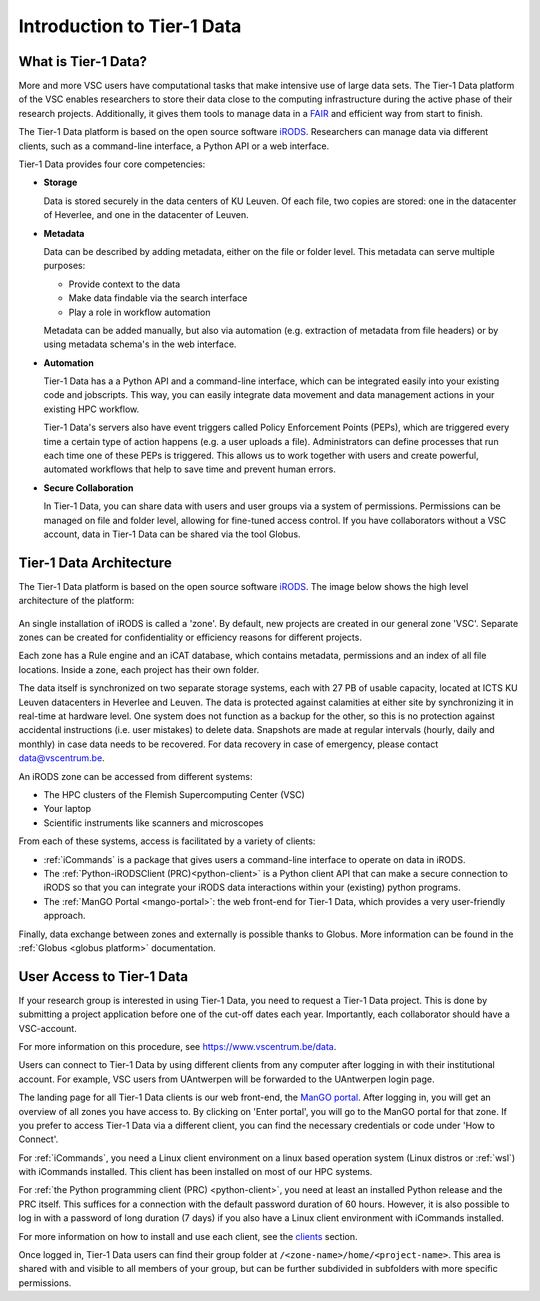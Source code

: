 
.. _tier1-data-introduction:

###########################
Introduction to Tier-1 Data
###########################

***************************
What is Tier-1 Data?
***************************


More and more VSC users have computational tasks that make intensive use of large data sets. 
The Tier-1 Data platform of the VSC enables researchers to store their data close to the computing infrastructure during the active phase of their research projects.
Additionally, it gives them tools to manage data in a `FAIR <https://www.kuleuven.be/rdm/en/guidance/fair>`_ and efficient way from start to finish.  

The Tier-1 Data platform is based on the open source software `iRODS <https://irods.org>`_.
Researchers can manage data via different clients, such as a command-line interface, a Python API or a web interface.  

Tier-1 Data provides four core competencies:

-  **Storage**

   Data is stored securely in the data centers of KU Leuven.  
   Of each file, two copies are stored: one in the datacenter of Heverlee, and one in the datacenter of Leuven. 
   

-  **Metadata**

   Data can be described by adding metadata, either on the file or folder level.
   This metadata can serve multiple purposes:

   - Provide context to the data  
   - Make data findable via the search interface  
   - Play a role in workflow automation

   Metadata can be added manually, but also via automation (e.g. extraction of metadata from file headers) or by using metadata schema's in the web interface.  

-  **Automation**

   Tier-1 Data has a a Python API and a command-line interface, which can be integrated easily into your existing code and jobscripts.
   This way, you can easily integrate data movement and data management actions in your existing HPC workflow. 

   Tier-1 Data's servers also have event triggers called Policy Enforcement Points (PEPs), which are triggered every time a certain type of action happens (e.g. a user uploads a file).
   Administrators can define processes that run each time one of these PEPs is triggered. This allows us to work together with users and 
   create powerful, automated workflows that help to save time and prevent human errors.

-  **Secure Collaboration**

   In Tier-1 Data, you can share data with users and user groups via a system of permissions.  
   Permissions can be managed on file and folder level, allowing for fine-tuned access control.
   If you have collaborators without a VSC account, data in Tier-1 Data can be shared via the tool Globus. 

.. _architecture:

************************
Tier-1 Data Architecture
************************

The Tier-1 Data platform is based on the open source software `iRODS <https://irods.org>`_.
The image below shows the high level architecture of the platform:

.. figure:: images/introduction/tier1data_architecture.png
   :alt: A schematic representation of the architecture of Tier-1 Data with, from bottom to top: the storage layer, the layer of iRODS middleware, and the different clients users can use.  

An single installation of iRODS is called a 'zone'.
By default, new projects are created in our general zone 'VSC'.
Separate zones can be created for confidentiality or efficiency reasons for different projects. 

Each zone has a Rule engine and an iCAT
database, which contains metadata, permissions and an index of all file locations.
Inside a zone, each project has their own folder. 

The data itself is synchronized on two separate storage 
systems, each with 27 PB of usable capacity, located at ICTS KU Leuven datacenters in Heverlee and Leuven. 
The data is protected against calamities at either site by synchronizing it in real-time at hardware level. 
One system does not function as a backup for the other, so this is no protection against accidental instructions
(i.e. user mistakes) to delete data. 
Snapshots are made at regular intervals (hourly, daily and monthly) in case data needs to be recovered.
For data recovery in case of emergency, please contact data@vscentrum.be. 

An iRODS zone can be accessed from different systems:

- The HPC clusters of the Flemish Supercomputing Center (VSC)
- Your laptop
- Scientific instruments like scanners and microscopes


From each of these systems, access is facilitated by a variety of clients:


- :ref:`iCommands` is a package that gives users a command-line interface to operate on data in iRODS.
- The :ref:`Python-iRODSClient (PRC)<python-client>` is a Python client API that can make a secure connection to iRODS so that you can integrate your iRODS data interactions within your (existing) python programs.
- The :ref:`ManGO Portal <mango-portal>`: the web front-end for Tier-1 Data, which provides a very user-friendly approach.

Finally, data exchange between zones and externally is possible thanks to Globus. More information can be found in the :ref:`Globus <globus platform>` documentation.


**************************
User Access to Tier-1 Data
**************************

If your research group is interested in using Tier-1 Data, you need to request a Tier-1 Data project.
This is done by submitting a project application before one of the cut-off dates each year. 
Importantly, each collaborator should have a VSC-account. 

For more information on this procedure, see https://www.vscentrum.be/data. 

Users can connect to Tier-1 Data by using different clients from any computer after logging in with their institutional account.
For example, VSC users from UAntwerpen will be forwarded to the UAntwerpen login page.

The landing page for all Tier-1 Data clients is our web front-end, the `ManGO portal <https://mango.vscentrum.be/>`_.  
After logging in, you will get an overview of all zones you have access to.  
By clicking on 'Enter portal', you will go to the ManGO portal for that zone.
If you prefer to access Tier-1 Data via a different client, you can find the necessary credentials or code under 'How to Connect'.

For :ref:`iCommands`, you need a Linux client environment on a linux based operation system (Linux distros or :ref:`wsl`)
with iCommands installed.
This client has been installed on most of our HPC systems.

For :ref:`the Python programming client (PRC) <python-client>`, you need at least an installed Python release and the PRC itself.
This suffices for a connection with the default password duration of 60 hours. 
However, it is also possible to log in with a password of long duration (7 days) if you also have a Linux client environment
with iCommands installed.


For more information on how to install and use each client, see the `clients <../clients.html>`_ section. 

Once logged in, Tier-1 Data users can find their group folder at ``/<zone-name>/home/<project-name>``.
This area is shared with and visible to all members of your group, but can be further subdivided in subfolders
with more specific permissions.











